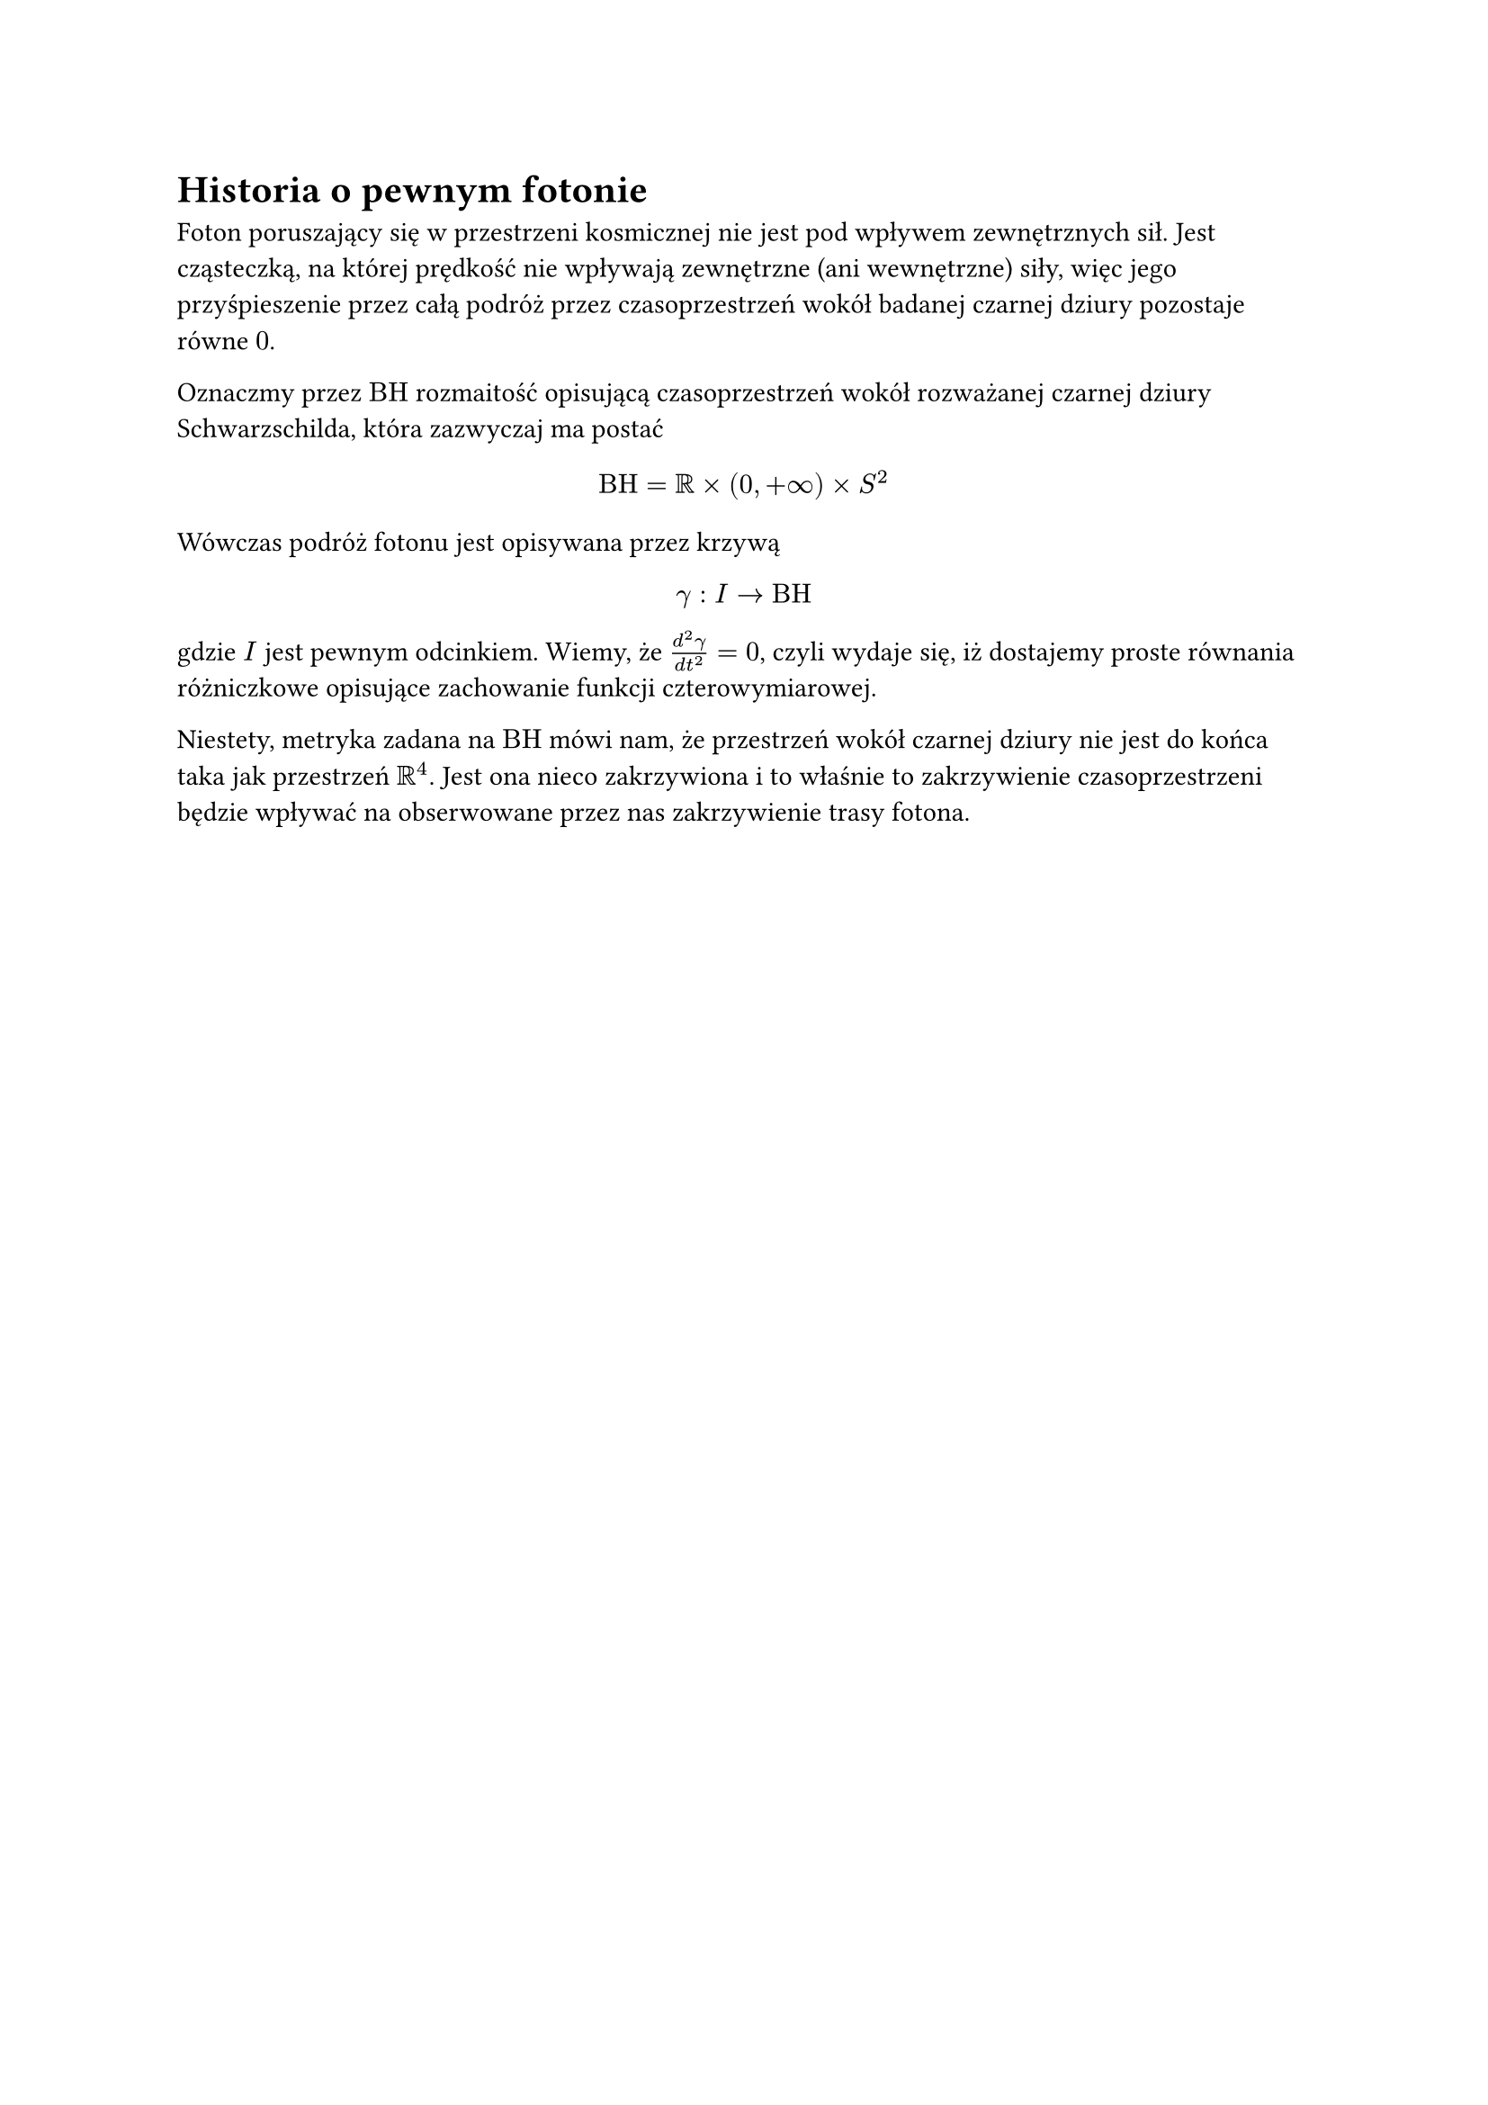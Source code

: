 = Historia o pewnym fotonie

Foton poruszający się w przestrzeni kosmicznej nie jest pod wpływem zewnętrznych sił. Jest cząsteczką, na której prędkość nie wpływają zewnętrzne (ani wewnętrzne) siły, więc jego przyśpieszenie przez całą podróż przez czasoprzestrzeń wokół badanej czarnej dziury pozostaje równe $0$. 

Oznaczmy przez $"BH"$ rozmaitość opisującą czasoprzestrzeń wokół rozważanej czarnej dziury Schwarzschilda, która zazwyczaj ma postać
$ "BH" = bb(R) times (0,+oo) times S^2 $
Wówczas podróż fotonu jest opisywana przez krzywą
$ gamma:I arrow "BH" $
gdzie $I$ jest pewnym odcinkiem. Wiemy, że $frac(d^2 gamma, d t^2)=0$, czyli wydaje się, iż dostajemy proste równania różniczkowe opisujące zachowanie funkcji czterowymiarowej.

Niestety, metryka zadana na $"BH"$ mówi nam, że przestrzeń wokół czarnej dziury nie jest do końca taka jak przestrzeń $bb(R)^4$. Jest ona nieco zakrzywiona i to właśnie to zakrzywienie czasoprzestrzeni będzie wpływać na obserwowane przez nas zakrzywienie trasy fotona.
